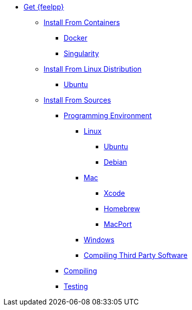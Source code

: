 * xref:index.adoc[Get {feelpp}]
** xref:containers.adoc[Install From Containers]
*** xref:containers.adoc#_docker[Docker]
*** xref:containers.adoc#_singularity[Singularity]
** xref:containers.adoc[Install From Linux Distribution]
*** xref:ubuntu.adoc[Ubuntu]
** xref:sources.adoc[Install From Sources]
*** xref:prerequisites-dev.adoc[Programming Environment]
**** xref:linux.adoc[Linux]
***** xref:linux.adoc#_ubuntu[Ubuntu]
***** xref:linux.adoc#_debian[Debian]
**** xref:mac.adoc[Mac]
***** xref:mac.adoc#xcode[Xcode]
***** xref:mac.adoc#homebrew[Homebrew]
***** xref:mac.adoc#MacPorts[MacPort]
**** xref:windows.adoc[Windows]
**** xref:compiling-external-projects.adoc[Compiling Third Party Software]
*** xref:compile.adoc[Compiling]
*** xref:test.adoc[Testing]
